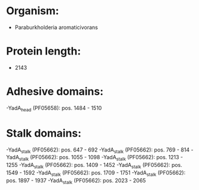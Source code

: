 * Organism:
- Paraburkholderia aromaticivorans
* Protein length:
- 2143
* Adhesive domains:
-YadA_head (PF05658): pos. 1484 - 1510
* Stalk domains:
-YadA_stalk (PF05662): pos. 647 - 692
-YadA_stalk (PF05662): pos. 769 - 814
-YadA_stalk (PF05662): pos. 1055 - 1098
-YadA_stalk (PF05662): pos. 1213 - 1255
-YadA_stalk (PF05662): pos. 1409 - 1452
-YadA_stalk (PF05662): pos. 1549 - 1592
-YadA_stalk (PF05662): pos. 1709 - 1751
-YadA_stalk (PF05662): pos. 1897 - 1937
-YadA_stalk (PF05662): pos. 2023 - 2065

